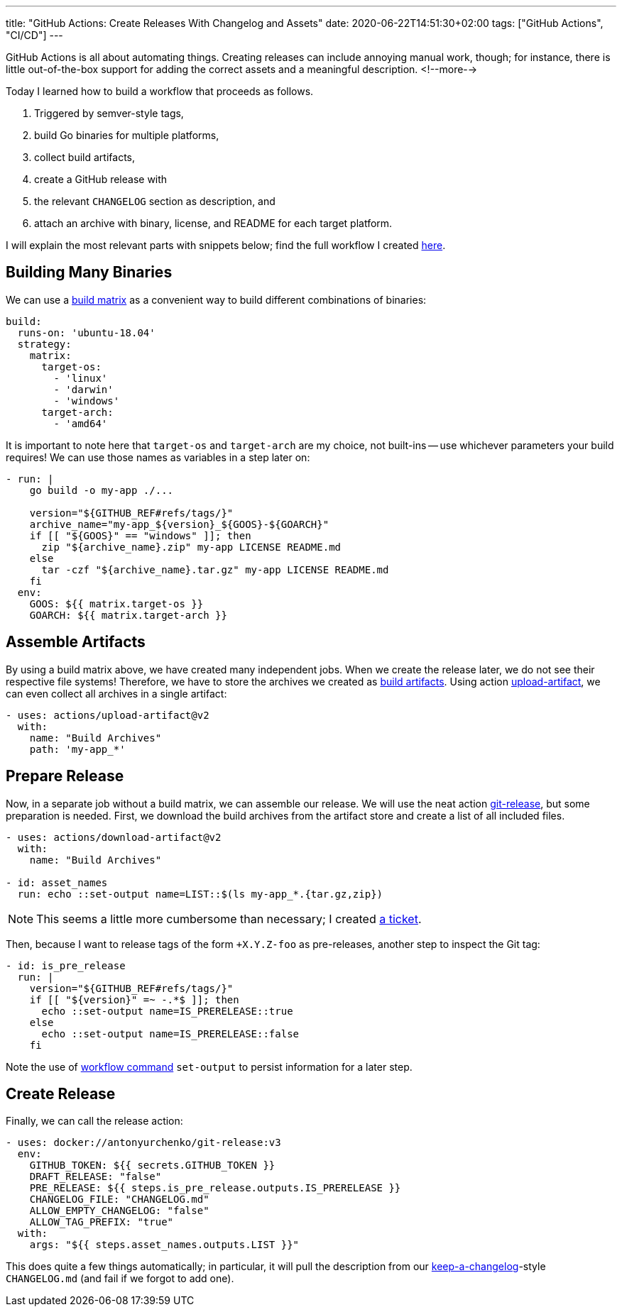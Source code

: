 ---
title: "GitHub Actions: Create Releases With Changelog and Assets"
date: 2020-06-22T14:51:30+02:00
tags: ["GitHub Actions", "CI/CD"]
---

GitHub Actions is all about automating things.
Creating releases can include annoying manual work, though;
for instance, there is little out-of-the-box support for adding the correct assets and a meaningful description.
<!--more-->

Today I learned how to build a workflow that proceeds as follows.

. Triggered by semver-style tags,
. build Go binaries for multiple platforms,
. collect build artifacts,
. create a GitHub release with
. the relevant `+CHANGELOG+` section as description, and
. attach an archive with binary, license, and README for each target platform.

I will explain the most relevant parts with snippets below;
find the full workflow I created 
    link:https://github.com/reitzig/container-do/blob/f687b3c25ac941dfcbb692aef3bc62518c77d33f/.github/workflows/release.yml[here].


## Building Many Binaries

We can use a
    link:https://help.github.com/en/actions/configuring-and-managing-workflows/configuring-a-workflow#configuring-a-build-matrix[build matrix]
as a convenient way to build different combinations of binaries:

```yaml
build:
  runs-on: 'ubuntu-18.04'
  strategy:
    matrix:
      target-os:
        - 'linux'
        - 'darwin'
        - 'windows'
      target-arch:
        - 'amd64'
```

It is important to note here that `target-os` and `target-arch` are my choice, not built-ins -- 
use whichever parameters your build requires!
We can use those names as variables in a step later on:

```yaml
- run: |
    go build -o my-app ./...

    version="${GITHUB_REF#refs/tags/}"
    archive_name="my-app_${version}_${GOOS}-${GOARCH}"
    if [[ "${GOOS}" == "windows" ]]; then
      zip "${archive_name}.zip" my-app LICENSE README.md
    else
      tar -czf "${archive_name}.tar.gz" my-app LICENSE README.md
    fi
  env:
    GOOS: ${{ matrix.target-os }}
    GOARCH: ${{ matrix.target-arch }}
```


## Assemble Artifacts

By using a build matrix above, we have created many independent jobs.
When we create the release later, we do not see their respective file systems!
Therefore, we have to store the archives we created as
    link:https://help.github.com/en/actions/configuring-and-managing-workflows/persisting-workflow-data-using-artifacts#uploading-build-and-test-artifacts[build artifacts].
Using action
    link:https://github.com/actions/upload-artifact[upload-artifact],
we can even collect all archives in a single artifact:

```yaml
- uses: actions/upload-artifact@v2
  with:
    name: "Build Archives"
    path: 'my-app_*'
```


## Prepare Release

Now, in a separate job without a build matrix, we can assemble our release.
We will use the neat action
    link:https://github.com/marketplace/actions/git-release[git-release],
but some preparation is needed.
First, we download the build archives from the artifact store and 
create a list of all included files.

```yaml
- uses: actions/download-artifact@v2
  with:
    name: "Build Archives"

- id: asset_names
  run: echo ::set-output name=LIST::$(ls my-app_*.{tar.gz,zip})
```

NOTE: This seems a little more cumbersome than necessary;
      I created
        link:https://github.com/anton-yurchenko/git-release/issues/24[a ticket].

Then, because I want to release tags of the form `+X.Y.Z-foo` as pre-releases,
another step to inspect the Git tag:

```yaml
- id: is_pre_release
  run: |
    version="${GITHUB_REF#refs/tags/}"
    if [[ "${version}" =~ -.*$ ]]; then
      echo ::set-output name=IS_PRERELEASE::true
    else
      echo ::set-output name=IS_PRERELEASE::false
    fi
```

Note the use of
    link:https://help.github.com/en/actions/reference/workflow-commands-for-github-actions[workflow command]
`+set-output+` to persist information for a later step.


## Create Release

Finally, we can call the release action:

```yaml
- uses: docker://antonyurchenko/git-release:v3
  env:
    GITHUB_TOKEN: ${{ secrets.GITHUB_TOKEN }}
    DRAFT_RELEASE: "false"
    PRE_RELEASE: ${{ steps.is_pre_release.outputs.IS_PRERELEASE }}
    CHANGELOG_FILE: "CHANGELOG.md"
    ALLOW_EMPTY_CHANGELOG: "false"
    ALLOW_TAG_PREFIX: "true"
  with:
    args: "${{ steps.asset_names.outputs.LIST }}"
```

This does quite a few things automatically;
in particular, it will pull the description from our
    link:https://keepachangelog.com/en/[keep-a-changelog]-style
`+CHANGELOG.md+` (and fail if we forgot to add one).